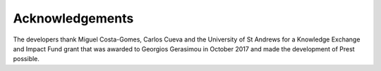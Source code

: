 Acknowledgements
================

The developers thank Miguel Costa-Gomes, Carlos Cueva and the University of St Andrews 
for a Knowledge Exchange and Impact Fund grant that was awarded to Georgios Gerasimou
in October 2017 and made the development of Prest possible. 